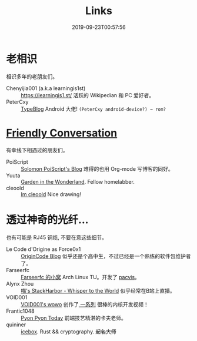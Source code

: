 #+TITLE: Links
#+DATE: 2019-09-23T00:57:56

* 老相识
相识多年的老朋友们。
+ Chenyijia001 (a.k.a learningis1st) :: [[https://learningis1.st/]] 活跃的 Wikipedian 和 PC 爱好者。
+ PeterCxy :: [[https://typeblog.net/][TypeBlog]] Android 大佬! ~(PeterCxy android-device?) → rom?~

* [[https://garoad.bandcamp.com/track/friendly-conversation][Friendly Conversation]]
有幸线下相遇过的朋友们。
+ PoiScript :: [[https://blog.poi.cat][Solomon PoiScript's Blog]] 难得的也用 Org-mode 写博客的同好。
+ Yuuta :: [[https://blog.yuuta.moe/][Garden in the Wonderland]]. Fellow homelabber.
+ cleoold :: [[https://cleoold.com][Im cleoold]] Nice drawing!

* 透过神奇的光纤...
也有可能是 RJ45 铜缆, 不要在意这些细节。
+ Le Code d'Origine as Force0x1 :: [[https://blog.origincode.me][OriginCode Blog]] 似乎还是个高中生，不过已经是一个熟练的软件包维护者了。
+ Farseerfc :: [[https://farseerfc.me/][Farseerfc 的小窝]] Arch Linux TU。开发了 [[https://github.com/farseerfc/pacvis][pacvis]]。
+ Alynx Zhou :: [[https://sh.alynx.one/][喵's StackHarbor - Whisper to the World]] 似乎经常在B站上直播。
+ VOID001 :: [[https://void-shana.moe/][VOID001's wowo]] 创作了[[https://www.bilibili.com/video/av12169693/][ 一系列]] 很棒的内核开发视频！
+ Frantic1048 :: [[https://pyonpyon.today][Pyon Pyon Today]] 前端技艺精湛的卡夫老师。
+ quininer :: [[https://quininer.github.io/][icebox]]. Rust && cryptography. +起名大师+

